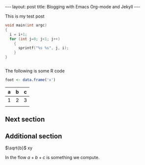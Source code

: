 #+BEGIN_HTML
---
layout: post
title: Blogging with Emacs Org-mode and Jekyll
---
#+END_HTML

This is my test post

#+BEGIN_SRC C
  void main(int argc)
  {
    i = i+1;
    for (int j=0; j<1; j++)
      {
        sprintf("%s %s", j, i);
      }
  }


#+END_SRC

The following is some R code

#+BEGIN_SRC R
  foot <- data.frame('x')

#+END_SRC

| a | b | c |
|---+---+---|
| 1 | 2 | 3 |
|---+---+---|
|   |   |   |


** Next section

** Additional section


\begin{equation}
x=\sqrt{b}
\end{equation}

$\sqrt{b}$
xy

In the flow $a+b+c$ is something we compute.
